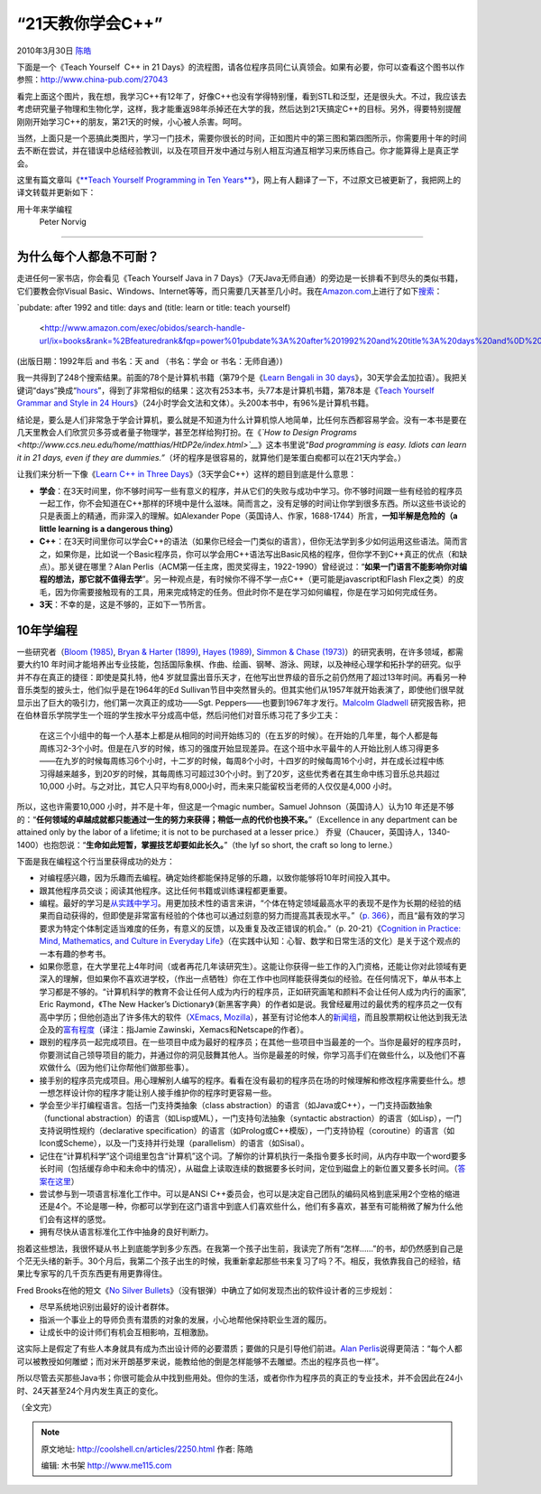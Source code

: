 .. _articles2250:

“21天教你学会C++”
=================

2010年3月30日 `陈皓 <http://coolshell.cn/articles/author/haoel>`__

下面是一个《Teach Yourself  C++ in 21
Days》的流程图，请各位程序员同仁认真领会。如果有必要，你可以查看这个图书以作参照：\ `http://www.china-pub.com/27043 <http://www.china-pub.com/27043>`__

|image0|

看完上面这个图片，我在想，我学习C++有12年了，好像C++也没有学得特别懂，看到STL和泛型，还是很头大。不过，我应该去考虑研究量子物理和生物化学，这样，我才能重返98年杀掉还在大学的我，然后达到21天搞定C++的目标。另外，得要特别提醒刚刚开始学习C++的朋友，第21天的时候，小心被人杀害。呵呵。

当然，上面只是一个恶搞此类图片，学习一门技术，需要你很长的时间，正如图片中的第三图和第四图所示，你需要用十年的时间去不断在尝试，并在错误中总结经验教训，以及在项目开发中通过与别人相互沟通互相学习来历练自己。你才能算得上是真正学会。

这里有篇文章叫《\ `**Teach Yourself Programming in Ten
Years** <http://norvig.com/21-days.html>`__\ 》，网上有人翻译了一下，不过原文已被更新了，我把网上的译文转载并更新如下：

用十年来学编程
 Peter Norvig
~~~~~~~~~~~~~~

为什么每个人都急不可耐？
^^^^^^^^^^^^^^^^^^^^^^^^

走进任何一家书店，你会看见《Teach Yourself Java in 7
Days》（7天Java无师自通）的旁边是一长排看不到尽头的类似书籍，它们要教会你Visual
Basic、Windows、Internet等等，而只需要几天甚至几小时。我在\ `Amazon.com <http://www.amazon.com/>`__\ 上进行了如下\ `搜索 <http://www.amazon.com/exec/obidos/tg/browse/-/468558/104-5938873-6579160>`__\ ：

`pubdate: after 1992 and title: days and (title: learn or title: teach
yourself)
 <http://www.amazon.com/exec/obidos/search-handle-url/ix=books&rank=%2Bfeaturedrank&fqp=power%01pubdate%3A%20after%201992%20and%20title%3A%20days%20and%0D%20%28title%3A%20learn%20or%20title%3A%20teach%20yourself%29&sz=25&pg=1/ref=s_b_np>`__
(出版日期：1992年后 and 书名：天 and （书名：学会 or 书名：无师自通）)

我一共得到了248个搜索结果。前面的78个是计算机书籍（第79个是《\ `Learn
Bengali in 30
days <http://www.amazon.com/exec/obidos/ASIN/0781802245/>`__\ 》，30天学会孟加拉语）。我把关键词“days”换成“\ `hours <http://www.amazon.com/exec/obidos/search-handle-url/ix=books&rank=%2Bfeaturedrank&fqp=power%01pubdate%3A%20after%201992%20and%20title%3A%20hours%20and%0D%20%28title%3A%20learn%20or%20title%3A%20teach%20yourself%29&sz=25&pg=3/ref=s_b_np>`__\ ”，得到了非常相似的结果：这次有253本书，头77本是计算机书籍，第78本是《\ `Teach
Yourself Grammar and Style in 24
Hours <http://www.amazon.com/exec/obidos/ASIN/0028638999/>`__\ 》（24小时学会文法和文体）。头200本书中，有96%是计算机书籍。

结论是，要么是人们非常急于学会计算机，要么就是不知道为什么计算机惊人地简单，比任何东西都容易学会。没有一本书是要在几天里教会人们欣赏贝多芬或者量子物理学，甚至怎样给狗打扮。在《\ *`How
to Design
Programs <http://www.ccs.neu.edu/home/matthias/HtDP2e/index.html>`__*\ 》这本书里说“\ *Bad
programming is easy. Idiots can learn it in 21 days, even if they are
dummies.”*\ （坏的程序是很容易的，就算他们是笨蛋白痴都可以在21天内学会。）

让我们来分析一下像《\ `Learn C++ in Three
Days <http://www.amazon.com/Learn-C-Three-Days-Rachele/dp/1556227078>`__\ 》（3天学会C++）这样的题目到底是什么意思：

-  **学会**\ ：在3天时间里，你不够时间写一些有意义的程序，并从它们的失败与成功中学习。你不够时间跟一些有经验的程序员一起工作，你不会知道在C++那样的环境中是什么滋味。简而言之，没有足够的时间让你学到很多东西。所以这些书谈论的只是表面上的精通，而非深入的理解。如Alexander
   Pope（英国诗人、作家，1688-1744）所言，\ **一知半解是危险的（a little
   learning is a dangerous thing）**
-  **C++**\ ：在3天时间里你可以学会C++的语法（如果你已经会一门类似的语言），但你无法学到多少如何运用这些语法。简而言之，如果你是，比如说一个Basic程序员，你可以学会用C++语法写出Basic风格的程序，但你学不到C++真正的优点（和缺点）。那关键在哪里？Alan
   Perlis（ACM第一任主席，图灵奖得主，1922-1990）曾经说过：“\ **如果一门语言不能影响你对编程的想法，那它就不值得去学**\ ”。另一种观点是，有时候你不得不学一点C++（更可能是javascript和Flash
   Flex之类）的皮毛，因为你需要接触现有的工具，用来完成特定的任务。但此时你不是在学习如何编程，你是在学习如何完成任务。
-  **3天**\ ：不幸的是，这是不够的，正如下一节所言。

10年学编程
^^^^^^^^^^

一些研究者（\ `Bloom
(1985) <http://www.amazon.com/exec/obidos/ASIN/034531509X/>`__, `Bryan &
Harter (1899) <http://norvig.com/21-days.html#bh>`__, `Hayes
(1989) <http://www.amazon.com/exec/obidos/ASIN/0805803092>`__, `Simmon &
Chase
(1973) <http://norvig.com/21-days.html#sc>`__\ ）的研究表明，在许多领域，都需要大约10
年时间才能培养出专业技能，包括国际象棋、作曲、绘画、钢琴、游泳、网球，以及神经心理学和拓扑学的研究。似乎并不存在真正的捷径：即使是莫扎特，他4
岁就显露出音乐天才，在他写出世界级的音乐之前仍然用了超过13年时间。再看另一种音乐类型的披头士，他们似乎是在1964年的Ed
Sullivan节目中突然冒头的。但其实他们从1957年就开始表演了，即使他们很早就显示出了巨大的吸引力，他们第一次真正的成功——Sgt.
Peppers——也要到1967年才发行。\ `Malcolm
Gladwell <http://www.amazon.com/Outliers-Story-Success-Malcolm-Gladwell/dp/0316017922>`__
研究报告称，把在伯林音乐学院学生一个班的学生按水平分成高中低，然后问他们对音乐练习花了多少工夫：

    在这三个小组中的每一个人基本上都是从相同的时间开始练习的（在五岁的时候）。在开始的几年里，每个人都是每周练习2-3个小时。但是在八岁的时候，练习的强度开始显现差异。在这个班中水平最牛的人开始比别人练习得更多——在九岁的时候每周练习6个小时，十二岁的时候，每周8个小时，十四岁的时候每周16个小时，并在成长过程中练习得越来越多，到20岁的时候，其每周练习可超过30个小时。到了20岁，这些优秀者在其生命中练习音乐总共超过
    10,000
    小时。与之对比，其它人只平均有8,000小时，而未来只能留校当老师的人仅仅是4,000
    小时。

所以，这也许需要10,000 小时，并不是十年，但这是一个magic number。Samuel
Johnson（英国诗人）认为10
年还是不够的：“\ **任何领域的卓越成就都只能通过一生的努力来获得；稍低一点的代价也换不来。**\ ”（Excellence
in any department can be attained only by the labor of a lifetime; it is
not to be purchased at a lesser price.）
乔叟（Chaucer，英国诗人，1340-1400）也抱怨说：“\ **生命如此短暂，掌握技艺却要如此长久。**\ ”（the
lyf so short, the craft so long to lerne.）

下面是我在编程这个行当里获得成功的处方：

-  对编程感兴趣，因为乐趣而去编程。确定始终都能保持足够的乐趣，以致你能够将10年时间投入其中。
-  跟其他程序员交谈；阅读其他程序。这比任何书籍或训练课程都更重要。
-  编程。最好的学习是\ `从实践中学习 <http://www.engines4ed.org/hyperbook/nodes/NODE-120-pg.html>`__\ 。用更加技术性的语言来讲，“个体在特定领域最高水平的表现不是作为长期的经验的结果而自动获得的，但即使是非常富有经验的个体也可以通过刻意的努力而提高其表现水平。”（\ `p.
   366 <http://www2.umassd.edu/swpi/DesignInCS/expertise.html>`__\ ），而且“最有效的学习要求为特定个体制定适当难度的任务，有意义的反馈，以及重复及改正错误的机会。”（p.
   20-21）《\ `Cognition in Practice: Mind, Mathematics, and Culture in
   Everyday
   Life <http://www.amazon.com/exec/obidos/ASIN/0521357349>`__\ 》（在实践中认知：心智、数学和日常生活的文化）是关于这个观点的一本有趣的参考书。
-  如果你愿意，在大学里花上4年时间（或者再花几年读研究生）。这能让你获得一些工作的入门资格，还能让你对此领域有更深入的理解，但如果你不喜欢进学校，（作出一点牺牲）你在工作中也同样能获得类似的经验。在任何情况下，单从书本上学习都是不够的。“计算机科学的教育不会让任何人成为内行的程序员，正如研究画笔和颜料不会让任何人成为内行的画家”,
   Eric Raymond，《The New Hacker’s
   Dictionary》（新黑客字典）的作者如是说。我曾经雇用过的最优秀的程序员之一仅有高中学历；但他创造出了许多伟大的软件（\ `XEmacs <http://www.xemacs.org/>`__,
   `Mozilla <http://www.mozilla.org/>`__\ ），甚至有讨论他本人的\ `新闻组 <http://groups.google.com/groups?q=alt.fan.jwz&meta=site%3Dgroups>`__\ ，而且股票期权让他达到我无法企及的\ `富有程度 <http://en.wikipedia.org/wiki/DNA_Lounge>`__\ （译注：指Jamie
   Zawinski，Xemacs和Netscape的作者）。
-  跟别的程序员一起完成项目。在一些项目中成为最好的程序员；在其他一些项目中当最差的一个。当你是最好的程序员时，你要测试自己领导项目的能力，并通过你的洞见鼓舞其他人。当你是最差的时候，你学习高手们在做些什么，以及他们不喜欢做什么（因为他们让你帮他们做那些事）。
-  接手别的程序员完成项目。用心理解别人编写的程序。看看在没有最初的程序员在场的时候理解和修改程序需要些什么。想一想怎样设计你的程序才能让别人接手维护你的程序时更容易一些。
-  学会至少半打编程语言。包括一门支持类抽象（class
   abstraction）的语言（如Java或C++），一门支持函数抽象（functional
   abstraction）的语言（如Lisp或ML），一门支持句法抽象（syntactic
   abstraction）的语言（如Lisp），一门支持说明性规约（declarative
   specification）的语言（如Prolog或C++模版），一门支持协程（coroutine）的语言（如Icon或Scheme），以及一门支持并行处理（parallelism）的语言（如Sisal）。
-  记住在“计算机科学”这个词组里包含“计算机”这个词。了解你的计算机执行一条指令要多长时间，从内存中取一个word要多长时间（包括缓存命中和未命中的情况），从磁盘上读取连续的数据要多长时间，定位到磁盘上的新位置又要多长时间。（\ `答案在这里 <http://norvig.com/21-days.html#answers>`__\ ）
-  尝试参与到一项语言标准化工作中。可以是ANSI
   C++委员会，也可以是决定自己团队的编码风格到底采用2个空格的缩进还是4个。不论是哪一种，你都可以学到在这门语言中到底人们喜欢些什么，他们有多喜欢，甚至有可能稍微了解为什么他们会有这样的感觉。
-  拥有尽快从语言标准化工作中抽身的良好判断力。

抱着这些想法，我很怀疑从书上到底能学到多少东西。在我第一个孩子出生前，我读完了所有“怎样……”的书，却仍然感到自己是个茫无头绪的新手。30个月后，我第二个孩子出生的时候，我重新拿起那些书来复习了吗？不。相反，我依靠我自己的经验，结果比专家写的几千页东西更有用更靠得住。

Fred Brooks在他的短文《\ `No Silver
Bullets <http://en.wikipedia.org/wiki/No_Silver_Bullet>`__\ 》（没有银弹）中确立了如何发现杰出的软件设计者的三步规划：

-  尽早系统地识别出最好的设计者群体。
-  指派一个事业上的导师负责有潜质的对象的发展，小心地帮他保持职业生涯的履历。
-  让成长中的设计师们有机会互相影响，互相激励。

这实际上是假定了有些人本身就具有成为杰出设计师的必要潜质；要做的只是引导他们前进。\ `Alan
Perlis <http://www-pu.informatik.uni-tuebingen.de/users/klaeren/epigrams.html>`__\ 说得更简洁：“每个人都可以被教授如何雕塑；而对米开朗基罗来说，能教给他的倒是怎样能够不去雕塑。杰出的程序员也一样”。

所以尽管去买那些Java书；你很可能会从中找到些用处。但你的生活，或者你作为程序员的真正的专业技术，并不会因此在24小时、24天甚至24个月内发生真正的变化。

（全文完）

.. |image0| image:: /coolshell/static/20140922104920767000.jpg
   :target: http://coolshell.cn//wp-content/uploads/2010/03/Teach_Youself_CPP_21days.jpg
.. |image7| image:: /coolshell/static/20140922104920879000.jpg

.. note::
    原文地址: http://coolshell.cn/articles/2250.html 
    作者: 陈皓 

    编辑: 木书架 http://www.me115.com